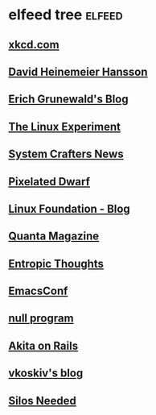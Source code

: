 * elfeed tree :elfeed:
** [[https://xkcd.com/rss.xml][xkcd.com]]
** [[https://world.hey.com/dhh/feed.atom][David Heinemeier Hansson]]
** [[https://www.erichgrunewald.com/feed.xml][Erich Grunewald's Blog]]
** [[https://thelinuxexp.com/feed.xml][The Linux Experiment]]
** [[https://systemcrafters.net/rss/news.xml][System Crafters News]]
** [[https://pixelateddwarf.com/feed/][Pixelated Dwarf]]
** [[https://www.linuxfoundation.org/blog/rss.xml][Linux Foundation - Blog]]
** [[https://api.quantamagazine.org/feed/][Quanta Magazine]]
** [[https://buttondown.com/entropicthoughts/rss][Entropic Thoughts]]
** [[https://emacsconf.org/index.rss][EmacsConf]]
** [[http://nullprogram.com/feed][null program]]
** [[https://akitaonrails.com/index.xml][Akita on Rails]]
** [[https://vkoskiv.com/atom.xml][vkoskiv's blog]]
** [[https://silosneeded.com/en/feed.xml][Silos Needed]]

